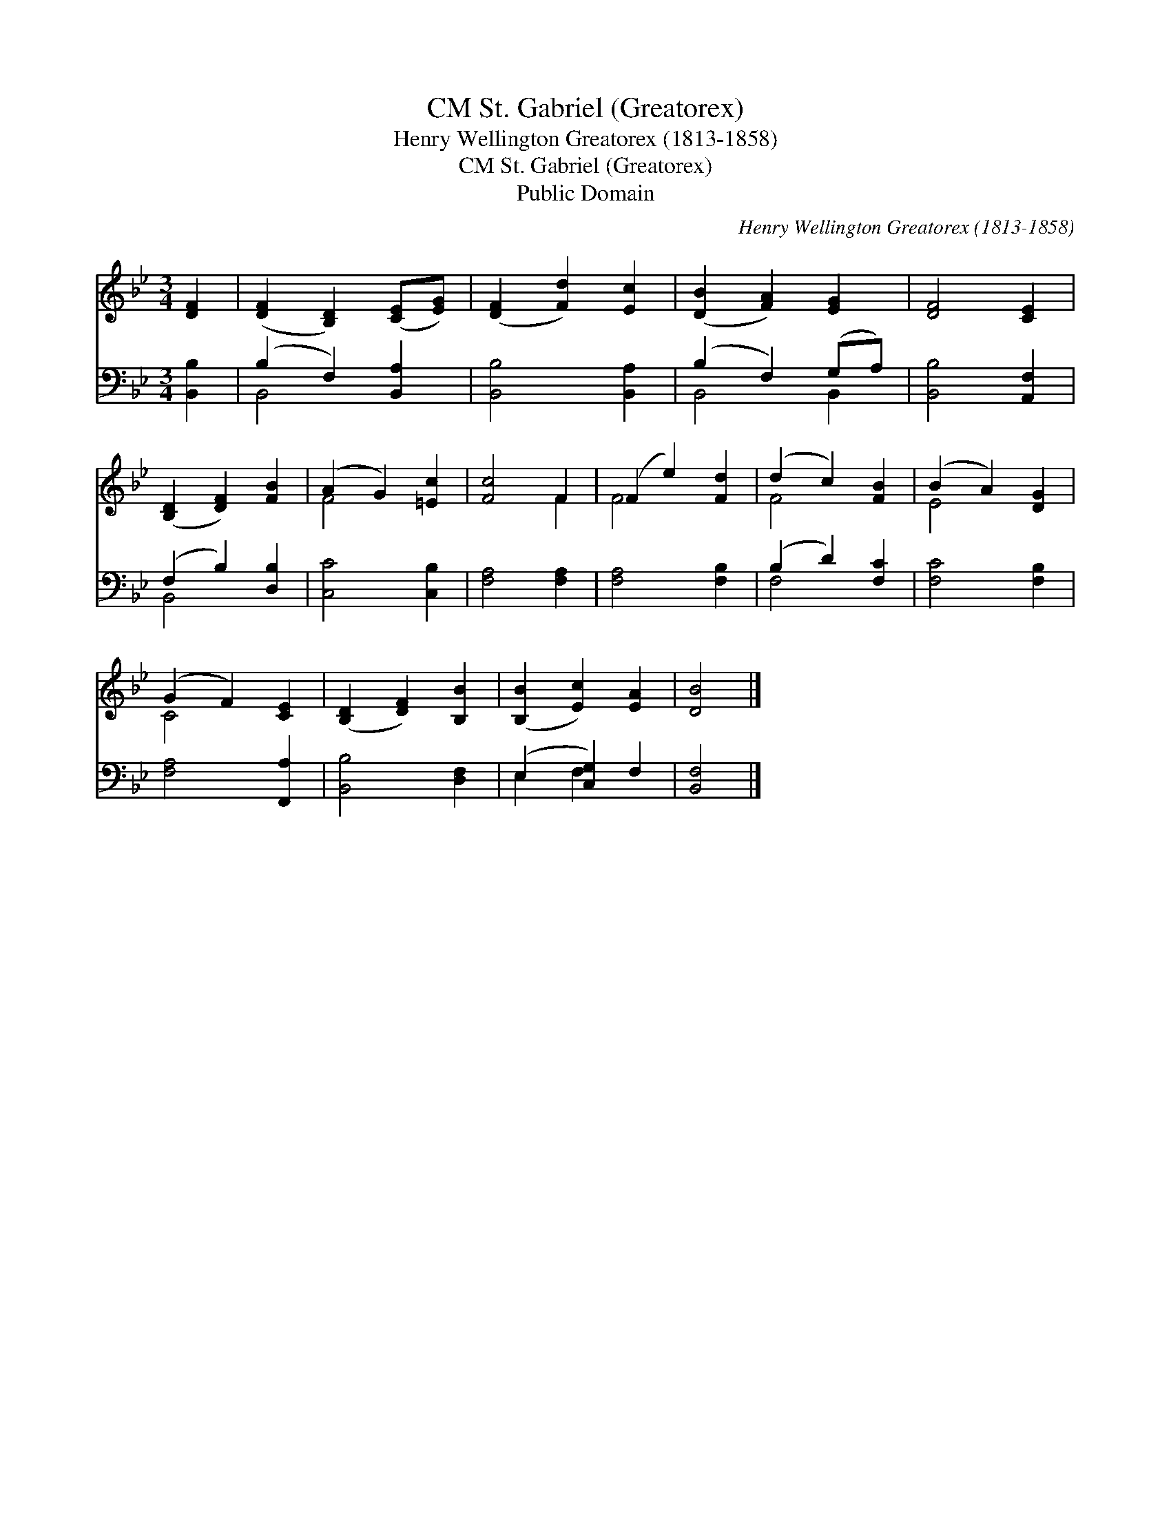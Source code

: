 X:1
T:St. Gabriel (Greatorex), CM
T:Henry Wellington Greatorex (1813-1858)
T:St. Gabriel (Greatorex), CM
T:Public Domain
C:Henry Wellington Greatorex (1813-1858)
Z:Public Domain
%%score ( 1 2 ) ( 3 4 )
L:1/8
M:3/4
K:Bb
V:1 treble 
V:2 treble 
V:3 bass 
V:4 bass 
V:1
 [DF]2 | ([DF]2 [B,D]2) ([CE][EG]) | ([DF]2 [Fd]2) [Ec]2 | ([DB]2 [FA]2) [EG]2 | [DF]4 [CE]2 | %5
 ([B,D]2 [DF]2) [FB]2 | (A2 G2) [=Ec]2 | [Fc]4 F2 | (F2 e2) [Fd]2 | (d2 c2) [FB]2 | (B2 A2) [DG]2 | %11
 (G2 F2) [CE]2 | ([B,D]2 [DF]2) [B,B]2 | ([B,B]2 [Ec]2) [EA]2 | [DB]4 |] %15
V:2
 x2 | x6 | x6 | x6 | x6 | x6 | F4 x2 | x4 F2 | F4 x2 | F4 x2 | E4 x2 | C4 x2 | x6 | x6 | x4 |] %15
V:3
 [B,,B,]2 | (B,2 F,2) [B,,A,]2 | [B,,B,]4 [B,,A,]2 | (B,2 F,2) (G,A,) | [B,,B,]4 [A,,F,]2 | %5
 (F,2 B,2) [D,B,]2 | [C,C]4 [C,B,]2 | [F,A,]4 [F,A,]2 | [F,A,]4 [F,B,]2 | (B,2 D2) [F,C]2 | %10
 [F,C]4 [F,B,]2 | [F,A,]4 [F,,A,]2 | [B,,B,]4 [D,F,]2 | (E,2 [C,G,]2) F,2 | [B,,F,]4 |] %15
V:4
 x2 | B,,4 x2 | x6 | B,,4 B,,2 | x6 | B,,4 x2 | x6 | x6 | x6 | F,4 x2 | x6 | x6 | x6 | E,2 F,2 x2 | %14
 x4 |] %15

